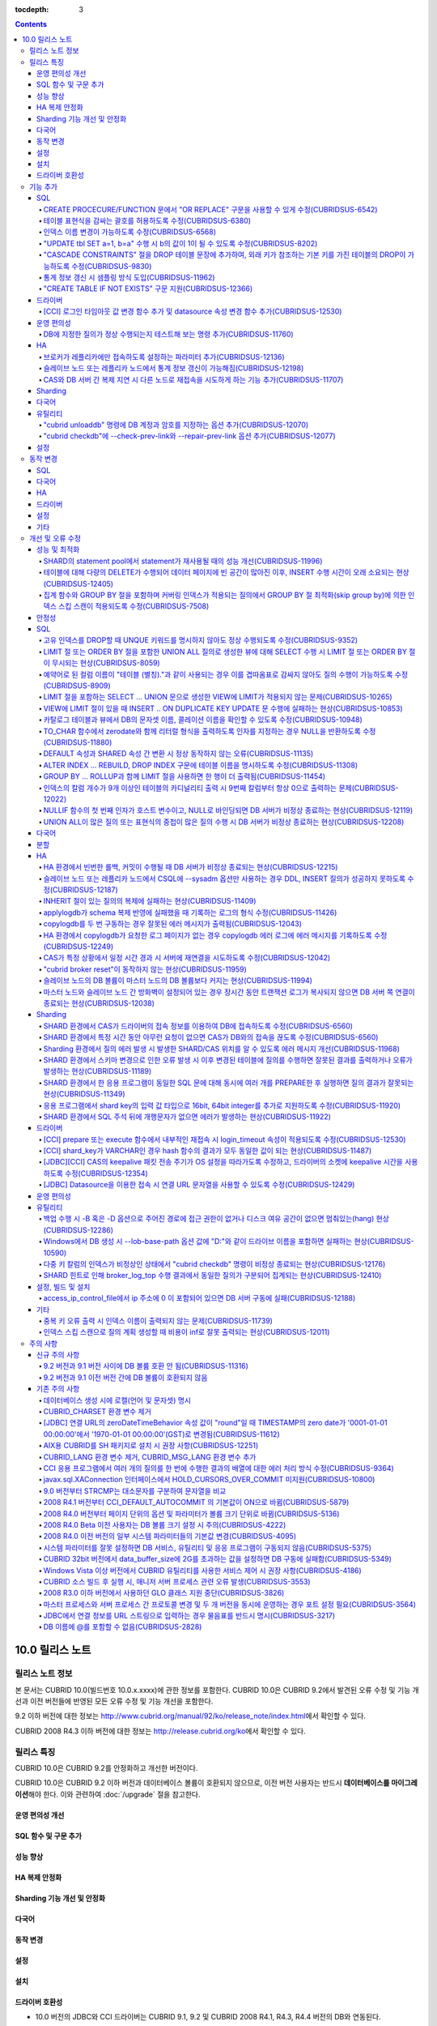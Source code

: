 :tocdepth: 3

.. contents::

****************
10.0 릴리스 노트
****************

릴리스 노트 정보
================

본 문서는 CUBRID 10.0(빌드번호 10.0.x.xxxx)에 관한 정보를 포함한다.
CUBRID 10.0은 CUBRID 9.2에서 발견된 오류 수정 및 기능 개선과 이전 버전들에 반영된 모든 오류 수정 및 기능 개선을 포함한다.

9.2 이하 버전에 대한 정보는 http://www.cubrid.org/manual/92/ko/release_note/index.html\ 에서 확인할 수 있다.

CUBRID 2008 R4.3 이하 버전에 대한 정보는 http://release.cubrid.org/ko\ 에서 확인할 수 있다.

릴리스 특징
===========

CUBRID 10.0은 CUBRID 9.2를 안정화하고 개선한 버전이다. 

CUBRID 10.0은 CUBRID 9.2 이하 버전과 데이터베이스 볼륨이 호환되지 않으므로, 이전 버전 사용자는 반드시 **데이터베이스를 마이그레이션**\ 해야 한다. 이와 관련하여 :doc:`/upgrade` 절을 참고한다.

운영 편의성 개선
----------------


SQL 함수 및 구문 추가
---------------------


성능 향상
---------


HA 복제 안정화    
--------------



Sharding 기능 개선 및 안정화 
----------------------------


다국어
------

    
동작 변경
---------


설정
----


설치
----


드라이버 호환성
---------------
*   10.0 버전의 JDBC와 CCI 드라이버는 CUBRID 9.1, 9.2 및 CUBRID 2008 R4.1, R4.3, R4.4 버전의 DB와 연동된다.

이외에도 많은 안정성 이슈가 수정되었다. 보다 자세한 변경 사항은 아래의 내용을 참고하며, 이전 버전 사용자는 :ref:`changed-behaviors100` 절과 :ref:`new-cautions100` 절을 반드시 확인하도록 한다.

기능 추가
=========


SQL
---

CREATE PROCECURE/FUNCTION 문에서 "OR REPLACE" 구문을 사용할 수 있게 수정(CUBRIDSUS-6542)
^^^^^^^^^^^^^^^^^^^^^^^^^^^^^^^^^^^^^^^^^^^^^^^^^^^^^^^^^^^^^^^^^^^^^^^^^^^^^^^^^^^^^^^^

.. code-block:: sql

    CREATE FUNCTION func_or_replace(I IN NUMBER) RETURN NUMBER 
    AS LANGUAGE JAVA NAME 'sptest.testint(INT) RETURN INT';

    CREATE OR REPLACE FUNCTION func_or_replace(I IN NUMBER) RETURN NUMBER 
    AS LANGUAGE JAVA NAME 'sptest.testint(INT) RETURN INT';

    CREATE PROCEDURE proc_or_replace(I IN NUMBER) 
    AS LANGUAGE JAVA NAME 'sptest.testint2(INT)';

    CREATE OR REPLACE PROCEDURE proc_or_replace(I IN NUMBER) 
    AS LANGUAGE JAVA NAME 'sptest.testint2(INT)';
    
테이블 표현식을 감싸는 괄호를 허용하도록 수정(CUBRIDSUS-6380)
^^^^^^^^^^^^^^^^^^^^^^^^^^^^^^^^^^^^^^^^^^^^^^^^^^^^^^^^^^^^^

아래 예와 같이 "(SELECT * FROM tab1) AS tab11"와 같은 테이블 표현식을 괄호로 감싸도 테이블 표현식으로 인식되도록 수정했다. 

.. code-block:: sql 

    SELECT * FROM ((SELECT * FROM tab1) AS tab11), tab0; 

수정 이전 버전에서 위의 질의를 수행하면 아래의 오류를 반환한다. 
     
:: 

    ERROR: syntax error, unexpected AS, expecting ')' 

인덱스 이름 변경이 가능하도록 수정(CUBRIDSUS-6568)
^^^^^^^^^^^^^^^^^^^^^^^^^^^^^^^^^^^^^^^^^^^^^^^^^^

ALTER INDEX 문 또는 ALTER TABLE ... RENAME CONSTRAINT 문을 사용하여 인덱스 이름 변경이 가능하도록 수정했다. 

.. code-block:: sql 

    ALTER INDEX old_name ON table_name RENAME TO new_name; 
    ALTER TABLE table_name RENAME {CONSTRAINT|INDEX|KEY} old_name {AS|TO} new_name; 

"UPDATE tbl SET a=1, b=a" 수행 시 b의 값이 1이 될 수 있도록 수정(CUBRIDSUS-8202)
^^^^^^^^^^^^^^^^^^^^^^^^^^^^^^^^^^^^^^^^^^^^^^^^^^^^^^^^^^^^^^^^^^^^^^^^^^^^^^^^


update_use_attribute_references 시스템 파라미터를 추가하고, 이 값이 yes이면 UPDATE 문에서 명시한 칼럼 값이 해당 칼럼을 사용하는 다른 칼럼의 갱신에 영향을 주도록 수정했다. 
이 파라미터 값이 no(기본값)이면 수정 이전처럼 동작한다. 

.. code-block:: sql 

    CREATE TABLE tbl(a int, b int); 
    INSERT INTO tbl values (null, 10); 

    UPDATE tbl SET a=1, b=a; 
    SELECT * FROM tbl; 
    -- 수정 이전 버전에서는 1, 10을 반환한다. 
    -- 수정 이후 버전에서는 update_use_attribute_references 시스템 파라미터의 값이 no이면 수정 이전 버전과 같은 값을, yes이면 1,1을 반환한다. 


"CASCADE CONSTRAINTS" 절을 DROP 테이블 문장에 추가하여, 외래 키가 참조하는 기본 키를 가진 테이블의 DROP이 가능하도록 수정(CUBRIDSUS-9830)
^^^^^^^^^^^^^^^^^^^^^^^^^^^^^^^^^^^^^^^^^^^^^^^^^^^^^^^^^^^^^^^^^^^^^^^^^^^^^^^^^^^^^^^^^^^^^^^^^^^^^^^^^^^^^^^^^^^^^^^^^^^^^^^^^^^^^^^^^

.. code-block:: sql 

    CREATE TABLE a_parent ( 
        id INTEGER PRIMARY KEY, 
        name VARCHAR(10) 
    ); 
    CREATE TABLE b_child ( 
        id INTEGER PRIMARY KEY, 
        parent_id INTEGER, 
        CONSTRAINT fk_parent_id FOREIGN KEY(parent_id) REFERENCES a_parent(id) ON DELETE CASCADE ON UPDATE RESTRICT 
    ); 

    DROP TABLE a_parent CASCADE CONSTRAINTS; 
     
위의 질의를 수행하면 a_parent 테이블이 DROP되며, b_child 테이블의 외래 키 역시 DROP된다. 단, b_child 테이블의 데이터는 유지된다. 

통계 정보 갱신 시 샘플링 방식 도입(CUBRIDSUS-11962)
^^^^^^^^^^^^^^^^^^^^^^^^^^^^^^^^^^^^^^^^^^^^^^^^^^^
  
통계 정보 갱신 시 샘플링 방식을 도입하여 통계 정보 갱신 시간이 단축되었다. 

수정 이후, "UPDATE STATISTICS" 문 뒤에 "WITH FULLSCAN" 구문이 없으면 샘플링된 데이터를 가지고 통계 정보를 업데이트하며, "WITH FULLSCAN"을 추가하면 전체 데이터를 가지고 통계 정보를 업데이트한다. 
  
.. code-block:: sql 
  
    UPDATE STATISTICS ON foo; 
    UPDATE STATISTICS ON foo WITH FULLSCAN; 

"CREATE TABLE IF NOT EXISTS" 구문 지원(CUBRIDSUS-12366)
^^^^^^^^^^^^^^^^^^^^^^^^^^^^^^^^^^^^^^^^^^^^^^^^^^^^^^^

.. code-block:: sql

    CREATE TABLE IF NOT EXISTS tbl1;

드라이버
--------

[CCI] 로그인 타임아웃 값 변경 함수 추가 및 datasource 속성 변경 함수 추가(CUBRIDSUS-12530)
^^^^^^^^^^^^^^^^^^^^^^^^^^^^^^^^^^^^^^^^^^^^^^^^^^^^^^^^^^^^^^^^^^^^^^^^^^^^^^^^^^^^^^^^^^
 
다음 함수들이 추가되었다.
 
*   cci_set_login_timeout  
 
        로그인 타임아웃을 밀리초 단위로 설정한다.
    
*   cci_get_login_timeout
 
        로그인 타임아웃 값을 반환한다.
 
    
*   cci_datasource_change_property
 
    CCI의 DATASOURCE에 대해 key에 명시한 속성(property)의 값을 val에 설정한다. 이 함수를 사용하여 변경한 속성 값은 datasource 내 모든 연결에 적용된다.
 
    
운영 편의성
-----------

DB에 지정한 질의가 정상 수행되는지 테스트해 보는 명령 추가(CUBRIDSUS-11760)
^^^^^^^^^^^^^^^^^^^^^^^^^^^^^^^^^^^^^^^^^^^^^^^^^^^^^^^^^^^^^^^^^^^^^^^^^^^
 
DB에 질의 수행을 테스트해 보고 성공 여부를 출력하는 명령을 추가했다. 질의 수행 후 트랜잭션은 롤백된다. SHARD 기능이 설정된 경우, 모든 SHARD DB에 질의를 수행해 볼 수 있다. 이 명령어를 통해 DB 연결 상태, 사용자의 질의 권한, SHARD DB의 해싱 결과 등을 확인할 수 있다.

::

    cubrid broker test <broker_name> [-D <db_name>] [-u <db_user>] [-p <db_password>] {-c <query> | -i <input_file>} [-o <output_file>] [-s] [-v]

다음은 사용 예이다.
    
*   DB에 질의

    **cubrid_broker.conf의 SHARD 파라미터 값이 OFF일 때**
    
    ::
    
        $ cubrid broker test shard1 -D shard -u shard -p shard123 -c "select 1 from db_root where charset = 3"

        @ cubrid broker test
        @ [OK] CONNECT broker1 DB [demodb] USER [shard]

        @ SHARD OFF

        RESULT         ROW COUNT      EXECUTION TIME      QUERY
        ========================================================
        OK             1              0.011341 sec        select 1,'a' from db_root where charset = 3
        @ [OK] QUERY TEST
        
    **cubrid_broker.conf의 SHARD 파라미터 값이 ON일 때**

    ::
    
        $ cubrid broker test shard1 -D shard -u shard -p shard123 -c "select 1 from db_root where charset = 3"

        @ cubrid broker test
        @ [OK] CONNECT shard1 DB [shard] USER [shard]

        @ SHARD ON

        RESULT         SHARD_ID  ROW COUNT      EXECUTION TIME      QUERY
        ==================================================================
        OK             0         1              0.003436 sec        select 1 from db_root where charset = 3
        OK             1         1              0.003010 sec        select 1 from db_root where charset = 3
        OK             2         1              0.003039 sec        select 1 from db_root where charset = 3
        OK             3         1              0.002916 sec        select 1 from db_root where charset = 3
        @ [OK] QUERY TEST

*   사용자 권한 확인

    **SHARD DB 중 하나에 INSERT 권한이 없는 경우**
    
    ::
    
        $ cubrid broker test shard1 -c "insert into foo values (1,"a") " -v
        
        @ cubrid broker test
        @ [OK] CONNECT shard1 DB [shard] USER [shard]

        @ SHARD ON

        RESULT         SHARD_ID  ROW COUNT      EXECUTION TIME      QUERY
        ==================================================================
        OK             0         1              0.001322 sec        insert into foo values(1,'a')
        FAIL(-494)     -1        -1             0.001608 sec        insert into foo values(1,'a')
        <Error>
        ERROR CODE : -494
        Semantic: INSERT is not authorized on foo. insert into foo foo (foo.a, foo.b) values (1,  cast('a' as v...[CAS INFO - 127.0.0.1:52002, 1, 18145].

        OK             2         1              0.001334 sec        insert into foo values(1,'a')
        OK             3         1              0.001325 sec        insert into foo values(1,'a')
        @ [FAIL] QUERY TEST
    
    **SHARD DB 중 하나에 UPDATE 권한이 없는 경우**
    
    ::
    
        $ vi dml.txt
    
        #query
        select a from foo
        insert into foo(b) values(3)
        update foo set c = 2 where b = 3
        delete foo where b = 3
    
    ::
    
        $ cubrid broker test broker1 -D demodb -u shard -p shard123 -i dml.txt -v

        @ cubrid broker test
        @ [OK] CONNECT broker1 DB [demodb] USER [shard]

        @ SHARD OFF

        RESULT         ROW COUNT      EXECUTION TIME      QUERY
        ========================================================
        OK             1              0.001612 sec        select a from foo
        <Result of SELECT Command>
          a
        ------------
          1

        OK             1              0.001215 sec        insert into foo(b) values(3)
        FAIL(-494)     -1             0.001291 sec        update foo set c = 2 where b = 3
        <Error>
        ERROR CODE : -494
        Semantic: UPDATE is not authorized on foo. update foo foo set foo.c=2 where foo.b=3[CAS INFO - 127.0.0.1:52001, 1, 18139].

        OK             0              0.001534 sec        delete foo where b = 3
        @ [FAIL] QUERY TEST

*   SHARD HASH 정상 동작 확인

    ::
    
        $ vi test_query.txt
        
        #query
        select number from demo_db where key = /*+ shard_key */ 14
        select number from demo_db where key = /*+ shard_key */ 50
        select number from demo_db where key = /*+ shard_key */ 80
        select number from demo_db where key = /*+ shard_key */ 120
        ..

    ::
    
        $ cubrid broker test shard1 -D shard -u shard -p shard123 -i shard_key.txt -v -s

        @ cubrid broker test
        @ [OK] CONNECT shard1 DB [shard] USER [shard]

        @ SHARD ON

        RESULT         SHARD_ID  ROW COUNT      EXECUTION TIME      QUERY
        ==================================================================
        OK             0         1              0.002225 sec        select * from foo where a = /*+ shard_key */ 10
        <Result of SELECT Command>
          a           b
        ----------------------------------
          10          'aaaa'

        OK             1         1              0.001870 sec        select * from foo where a = /*+ shard_key */ 40
        <Result of SELECT Command>
          a           b
        ----------------------------------
          40          'bbb'

        OK             2         1              0.002004 sec        select * from foo where a = /*+ shard_key */ 70
        <Result of SELECT Command>
          a           b
        ----------------------------------
          70          'cccc'

        OK             3         1              0.002025 sec        select * from foo where a = /*+ shard_key */ 100
        <Result of SELECT Command>
          a           b
        ----------------------------------
          100         'dddd'

        @ [OK] QUERY TEST

HA
--

브로커가 레플리카에만 접속하도록 설정하는 파라미터 추가(CUBRIDSUS-12136)
^^^^^^^^^^^^^^^^^^^^^^^^^^^^^^^^^^^^^^^^^^^^^^^^^^^^^^^^^^^^^^^^^^^^^^^^
  
cubrid_broker.conf에 REPLICA_ONLY 파라미터를 추가하여, 이 값이 ON이면 레플리카에만 접속되도록 수정했다. ACCESS_MODE의 값이 RW이고 REPLICA_ONLY의 값이 ON이면 레플리카에 쓰기가 가능해진다. 

슬레이브 노드 또는 레플리카 노드에서 통계 정보 갱신이 가능해짐(CUBRIDSUS-12198)
^^^^^^^^^^^^^^^^^^^^^^^^^^^^^^^^^^^^^^^^^^^^^^^^^^^^^^^^^^^^^^^^^^^^^^^^^^^^^^^
  
CUBRIDSUS-12136의 수정으로, --sysadm과 함께 --write-on-standby 옵션 사용 시 슬레이브 노드 또는 레플리카 노드에서 UPDATE STATISTICS 문의 수행이 가능해졌다. 

CAS와 DB 서버 간 복제 지연 시 다른 노드로 재접속을 시도하게 하는 기능 추가(CUBRIDSUS-11707)
^^^^^^^^^^^^^^^^^^^^^^^^^^^^^^^^^^^^^^^^^^^^^^^^^^^^^^^^^^^^^^^^^^^^^^^^^^^^^^^^^^^^^^^^^^^
  
cubrid_ha.conf에 ha_delay_limit와 ha_delay_limit_delta를 추가하여 standby 서버에 ha_delay_limit 이상의 복제 지연 발생 시 CAS는 해당 DB와 연결을 끊고 다른 DB로 접속을 시도하는 기능을 추가했다. ha_delay_limit 이상의 복제 지연 발생 시 서버는 스스로 복제 지연 상태라 판단하고 복제 지연 시간이 ha_delay_limit에서 ha_delay_limit_delta를 뺀 시간 보다 낮아질 경우 복제 지연이 해소되었다고 판단한다. 

복제 지연으로 인해 우선 순위가 낮은 DB에서 연결된 CAS는 cubrid_broker.conf의 RECONNECT_TIME으로 명시한 시간이 경과하면 복제 지연이 해소되었을 것으로 기대하여, 우선 순위가 높은 standby DB 서버에 재접속을 시도한다. 

Sharding
--------


다국어
------

유틸리티
--------

"cubrid unloaddb" 명령에 DB 계정과 암호를 지정하는 옵션 추가(CUBRIDSUS-12070)
^^^^^^^^^^^^^^^^^^^^^^^^^^^^^^^^^^^^^^^^^^^^^^^^^^^^^^^^^^^^^^^^^^^^^^^^^^^^^

수정 이전 버전에서는 DB 계정과 암호의 지정이 없이 "cubrid unloaddb"를 수행할 수 있어 
전체 데이터를 덤프할 수 있는 보안 문제가 존재했으나, 
"cubrid unloaddb"에 DB 계정과 암호를 지정해야만 수행 가능하도록 수정했다. 
수정 이후 버전에서 DB 계정과 암호가 지정되지 않을 경우 DB 계정은 "DBA", 암호는 빈 문자열("")이 된다.


"cubrid checkdb"에 --check-prev-link와 --repair-prev-link 옵션 추가(CUBRIDSUS-12077)
^^^^^^^^^^^^^^^^^^^^^^^^^^^^^^^^^^^^^^^^^^^^^^^^^^^^^^^^^^^^^^^^^^^^^^^^^^^^^^^^^^^^

--check-prev-link는 인덱스의 이전 링크(previous link)에 오류가 있는지를 검사하고, --repair-prev-link는 index의 이전 링크(previous link)에 오류가 있으면 복구한다. 


설정
----



.. _changed-behaviors100:

동작 변경
=========

SQL
---


다국어
------


HA
--



드라이버
--------


.. _changed-config100:

설정
----


기타
----



개선 및 오류 수정 
=================

성능 및 최적화
--------------

SHARD의 statement pool에서 statement가 재사용될 때의 성능 개선(CUBRIDSUS-11996)
^^^^^^^^^^^^^^^^^^^^^^^^^^^^^^^^^^^^^^^^^^^^^^^^^^^^^^^^^^^^^^^^^^^^^^^^^^^^^^^

statement pool에서 statement가 재사용될 때의 성능을 개선했다. 
  
또한, SHARD_MAX_PREPARED_STMT_COUNT의 기본값을 2000에서 10000으로 늘렸다. 

테이블에 대해 다량의 DELETE가 수행되어 데이터 페이지에 빈 공간이 많아진 이후, INSERT 수행 시간이 오래 소요되는 현상(CUBRIDSUS-12405)
^^^^^^^^^^^^^^^^^^^^^^^^^^^^^^^^^^^^^^^^^^^^^^^^^^^^^^^^^^^^^^^^^^^^^^^^^^^^^^^^^^^^^^^^^^^^^^^^^^^^^^^^^^^^^^^^^^^^^^^^^^^^^^^^^^^^

하나의 테이블에 대해 많은 양의 DELETE가 발생해서 데이터 페이지에 대한 빈 공간이 많이진 이후, 여러 클라이언트들이 해당 테이블에 대해 동시에 INSERT를 수행할 때 비정상적으로 많은 시간이 소요되는 현상을 수정했다.


집계 함수와 GROUP BY 절을 포함하며 커버링 인덱스가 적용되는 질의에서 GROUP BY 절 최적화(skip group by)에 의한 인덱스 스킵 스캔이 적용되도록 수정(CUBRIDSUS-7508)
^^^^^^^^^^^^^^^^^^^^^^^^^^^^^^^^^^^^^^^^^^^^^^^^^^^^^^^^^^^^^^^^^^^^^^^^^^^^^^^^^^^^^^^^^^^^^^^^^^^^^^^^^^^^^^^^^^^^^^^^^^^^^^^^^^^^^^^^^^^^^^^^^^^^^^^^^^^^^^^^

.. code-block:: sql

    CREATE TABLE tab (k1 int, k2 int, k3 int, v double);
    INSERT INTO tab
    SELECT
        RAND(CAST(UNIX_TIMESTAMP() AS INT)) MOD 5,
        RAND(CAST(UNIX_TIMESTAMP() AS INT)) MOD 10,
        RAND(CAST(UNIX_TIMESTAMP() AS INT)) MOD 100000,
        RAND(CAST(UNIX_TIMESTAMP() AS INT)) MOD 100000
    FROM db_class a, db_class b, db_class c, db_class d LIMIT 20000;
    CREATE INDEX idx ON tab(k1, k2, k3);
 
    SELECT /*+ RECOMPILE */ k1, k2, SUM(DISTINCT k3)          
    FROM tab 
    WHERE k2 > -1 
    GROUP BY k1, k2;

위의 예는 k1, k2 칼럼으로 GROUP BY를 수행하며 k3로 집계 함수를 수행하므로 tab(k1, k2, k3)로 구성된 인덱스가 사용되고 별도의 정렬 과정이 필요 없다. 또한 SELECT 리스트에 있는 k1, k2, k3 칼럼이 모두 tab(k1, k2, k3)로 구성된 인덱스 내에 존재하므로 커버링 인덱스가 적용된다.
    
안정성
------


SQL
---

고유 인덱스를 DROP할 때 UNQUE 키워드를 명시하지 않아도 정상 수행되도록 수정(CUBRIDSUS-9352)
^^^^^^^^^^^^^^^^^^^^^^^^^^^^^^^^^^^^^^^^^^^^^^^^^^^^^^^^^^^^^^^^^^^^^^^^^^^^^^^^^^^^^^^^^^^^^^^^^^^^^^^^^^^^^^^^^^^^^^^^^^^^^^^^^^^^^^^^^^^^^
  
.. code-block:: sql 
  
    DROP INDEX unique_index_name ON table_name ; 
    ALTER TABLE table_name DROP INDEX unique_index_name ; 
    
LIMIT 절 또는 ORDER BY 절을 포함한 UNION ALL 질의로 생성한 뷰에 대해 SELECT 수행 시 LIMIT 절 또는 ORDER BY 절이 무시되는 현상(CUBRIDSUS-8059)
^^^^^^^^^^^^^^^^^^^^^^^^^^^^^^^^^^^^^^^^^^^^^^^^^^^^^^^^^^^^^^^^^^^^^^^^^^^^^^^^^^^^^^^^^^^^^^^^^^^^^^^^^^^^^^^^^^^^^^^^^^^^^^^^^^^^^^^^^^^^^

.. code-block:: sql 

    CREATE VIEW v11 as 
    SELECT * FROM t21 UNION ALL SELECT * FROM t22 LIMIT 1, 3; 
     
    SELECT * FROM v11; 

수정 이전 버전에서 위의 질의를 수행하면 LIMIT 1, 3이 무시된다.

예약어로 된 컬럼 이름이 "테이블 (별칭)."과 같이 사용되는 경우 이를 겹따옴표로 감싸지 않아도 질의 수행이 가능하도록 수정(CUBRIDSUS-8909)
^^^^^^^^^^^^^^^^^^^^^^^^^^^^^^^^^^^^^^^^^^^^^^^^^^^^^^^^^^^^^^^^^^^^^^^^^^^^^^^^^^^^^^^^^^^^^^^^^^^^^^^^^^^^^^^^^^^^^^^^^^^^^^^^^^^^^^^

.. code-block:: sql 

    CREATE TABLE tbl ("int" int, "double" double); 

수정 이전 버전에서는 아래의 질의를 수행하면 오류가 발생하지만, 수정 이후 버전에서는 정상 수행된다. 
     
.. code-block:: sql 

    SELECT t.int FROM tbl t; 

LIMIT 절을 포함하는 SELECT ... UNION 문으로 생성한 VIEW에 LIMIT가 적용되지 않는 문제(CUBRIDSUS-10265)
^^^^^^^^^^^^^^^^^^^^^^^^^^^^^^^^^^^^^^^^^^^^^^^^^^^^^^^^^^^^^^^^^^^^^^^^^^^^^^^^^^^^^^^^^^^^^^^^^^^^^

.. code-block:: sql 

    CREATE TABLE s1(i int, j int); 
    INSERT INTO s1 VALUES (1,1), (2,2), (3,3), (4,4), (5,5), (6,6), (7,7), (8,8), (9,9), (10,10); 
    CREATE VIEW v1 AS (SELECT * FROM s1 UNION SELECT * FROM s1) LIMIT 2; 

    -- 수정 이전 버전에서 아래의 질의를 수행하면 LIMIT 절이 적용되지 않아 10건의 레코드가 모두 출력된다. 
    SELECT * FROM SELECT * FROM v1;

VIEW에 LIMIT 절이 있을 때 INSERT .. ON DUPLICATE KEY UPDATE 문 수행에 실패하는 현상(CUBRIDSUS-10853)
^^^^^^^^^^^^^^^^^^^^^^^^^^^^^^^^^^^^^^^^^^^^^^^^^^^^^^^^^^^^^^^^^^^^^^^^^^^^^^^^^^^^^^^^^^^^^^^^^^^^

.. code-block:: sql 
     
    CREATE TABLE tbl(a INT unique); 
    INSERT INTO tbl VALUES (2), (3); 

    CREATE VIEW vw AS SELECT a FROM t1 ORDER BY a LIMIT 1; 
     
    -- 수정 이전 버전에서는 아래 질의 수행 시 값이 UPDATE되지 않는다. 
    INSERT INTO vw VALUES (2) ON DUPLICATE KEY UPDATE a=1; 

카탈로그 테이블과 뷰에서 DB의 문자셋 이름, 콜레이션 이름을 확인할 수 있도록 수정(CUBRIDSUS-10948)
^^^^^^^^^^^^^^^^^^^^^^^^^^^^^^^^^^^^^^^^^^^^^^^^^^^^^^^^^^^^^^^^^^^^^^^^^^^^^^^^^^^^^^^^^^^^^^^^^

시스템 테이블 _db_charset과 db_charset을 추가하여 DB의 문자셋 이름을 확인할 수 있게 되었다. 
또한 시스템 뷰 db_attribute과 db_class에 존재하던 code_set 칼럼이 제거되고, charset 칼럼이 추가되었다. 이와 함께, collation 칼럼이 추가되었다.

수정 이후 CHAR, VARCHAR, NCHAR, VARNCHAR 그리고 ENUM 타입에 대해 db_attribute 뷰의 collation 칼럼과 charset 칼럼 정보를 출력한다. 


TO_CHAR 함수에서 zerodate와 함께 리터럴 형식을 출력하도록 인자를 지정하는 경우 NULL을 반환하도록 수정(CUBRIDSUS-11880)
^^^^^^^^^^^^^^^^^^^^^^^^^^^^^^^^^^^^^^^^^^^^^^^^^^^^^^^^^^^^^^^^^^^^^^^^^^^^^^^^^^^^^^^^^^^^^^^^^^^^^^^^^^^^^^^^^^^^^^

zerodate에 대해 'Month', 'Day'와 같은 리터럴 형식을 지정하는 경우 NULL을 반환하도록 수정했다. 

.. code-block:: sql 

    SELECT TO_ CHAR(timestamp '0000-00-00 00:00:00', 'Month Day YYYY') 

:: 
     
    NULL 
     
참고로, 수정 이전 버전에서는 "Sunday Dec 0000"을 출력한다.

DEFAULT 속성과 SHARED 속성 간 변환 시 정상 동작하지 않는 오류(CUBRIDSUS-11135)
^^^^^^^^^^^^^^^^^^^^^^^^^^^^^^^^^^^^^^^^^^^^^^^^^^^^^^^^^^^^^^^^^^^^^^^^^^^^^^

.. code-block:: sql 
     
    CREATE TABLE sharedefault( 
        sh character(1) SHARED 'a', 
        de character(1) DEFAULT 'b' 
    ); 
    -- 수정 이전 버전에서는 아래 질의를 수행해도 SHARED, DEFAULT 속성이 바뀌지 않는 오류가 존재한다. 
    ALTER TABLE sharedefault CHANGE COLUMN sh sh character(1) DEFAULT 'a'; 
    ALTER TABLE sharedefault CHANGE COLUMN de de character(1) SHARED 'b';

ALTER INDEX ... REBUILD, DROP INDEX 구문에 테이블 이름을 명시하도록 수정(CUBRIDSUS-11308)
^^^^^^^^^^^^^^^^^^^^^^^^^^^^^^^^^^^^^^^^^^^^^^^^^^^^^^^^^^^^^^^^^^^^^^^^^^^^^^^^^^^^^^^^^

.. code-block:: sql 
  
    ALTER INDEX a ON tbl_name REBUILD; 
    DROP INDEX b ON tbl_name; 


GROUP BY ... ROLLUP과 함께 LIMIT 절을 사용하면 한 행이 더 출력됨(CUBRIDSUS-11454)
^^^^^^^^^^^^^^^^^^^^^^^^^^^^^^^^^^^^^^^^^^^^^^^^^^^^^^^^^^^^^^^^^^^^^^^^^^^^^^^^^ 

.. code-block:: sql 

    CREATE TABLE foo (a VARCHAR(50), b VARCHAR(50), c VARCHAR(50), d VARCHAR(50)); 
    INSERT INTO foo VALUES ('1', '1', '1', 'dd'); 
    INSERT INTO foo VALUES ('1', '1', '2', 'dd'); 
    INSERT INTO foo VALUES ('2', '2', '2', 'dd'); 
    INSERT INTO foo VALUES ('1', '2', '1', 'dd'); 
    INSERT INTO foo VALUES ('1', '2', '2', 'dd'); 
    INSERT INTO foo VALUES ('2', '1', '1', 'dd'); 
    INSERT INTO foo VALUES ('2', '1', '2', 'dd'); 
    INSERT INTO foo VALUES ('2', '2', '1', 'dd'); 

수정 이전 버전에서는 아래 질의 수행 시 LIMIT 3인데 4건을 출력하는 오류가 존재한다. 
    
.. code-block:: sql 
    
    SELECT a, b, c, count(*) from foo group by a, b, c with rollup limit 3; 

::
    
      '1' '1' '1' 1 
      '1' '1' '2' 1 
      '1' '1' NULL 2 
      '1' '2' '1' 1

인덱스의 칼럼 개수가 9개 이상인 테이블의 카디널리티 출력 시 9번째 칼럼부터 항상 0으로 출력하는 문제(CUBRIDSUS-12022)
^^^^^^^^^^^^^^^^^^^^^^^^^^^^^^^^^^^^^^^^^^^^^^^^^^^^^^^^^^^^^^^^^^^^^^^^^^^^^^^^^^^^^^^^^^^^^^^^^^^^^^^^^^^^^^^^^^^^ 
 
수정 이전에는 인덱스 칼럼 개수가 9개 이상이면 9번째 칼럼의 카디널리티 값부터 0이 되는 문제가 존재했다. 
수정 이후에는 SHOW INDEX 문 수행 시 인덱스를 구성하는 전체 칼럼에 대한 카디널리티 정보를 출력하도록 변경했다. 
  
SHOW INDEX 문 또는 INDEX_CARDINALITY 함수를 사용하여 카디널리티 값을 출력할 수 있다. 
  
.. code-block:: sql 
     
    SHOW INDEX IN tbl; 
    SELECT INDEX_CARDINALITY('foo', 'idx1', 8); 

NULLIF 함수의 첫 번째 인자가 호스트 변수이고, NULL로 바인딩되면 DB 서버가 비정상 종료하는 현상(CUBRIDSUS-12119)
^^^^^^^^^^^^^^^^^^^^^^^^^^^^^^^^^^^^^^^^^^^^^^^^^^^^^^^^^^^^^^^^^^^^^^^^^^^^^^^^^^^^^^^^^^^^^^^^^^^^^^^^^^^^^^^
  
.. code-block:: sql 
  
    PREPARE stmt FROM 'SELECT NULLIF(?, ?)'; 
    EXECUTE stmt USING NULL, '1';
    
UNION ALL이 많은 질의 또는 표현식의 중첩이 많은 질의 수행 시 DB 서버가 비정상 종료하는 현상(CUBRIDSUS-12208)
^^^^^^^^^^^^^^^^^^^^^^^^^^^^^^^^^^^^^^^^^^^^^^^^^^^^^^^^^^^^^^^^^^^^^^^^^^^^^^^^^^^^^^^^^^^^^^^^^^^^^^^^^^^^
  
UNION ALL이 많은 질의 또는 표현식의 중첩이 많은 질의 수행 시 DB 서버가 비정상 종료했으나, 오류 처리하도록 수정했다. 

다국어
------


분할
----


HA
--

12234  broker와 DB 사이에 발생하는 에러 세분화

broker와 DB 사이에 발생하는 핸드쉐이크(handshake) 에러 및 연결 에러를 세분화했다.

에러 원인에 따라 세분화된 에러 코드 및 에러 메시지는 다음과 같다.


*   handshake 관련 에러

    +------------------------------------------------------+----------------+-----------------------------------------------------+----------------+-----------------------------------------------------+
    | 에러 원인                                            | 기존 에러 코드 | 기존 에러 메시지                                    | 새 에러 코드   | 새 에러 메시지                                      |
    +======================================================+================+=====================================================+================+=====================================================+
    | 브로커 ACCESS_MODE와 서버의 상태 (active/standby)    | -743           | Failed on handshake between client and server.      | -1139          | Handshake error (peer host ?): incompatible         |
    | 불일치                                               |                | (peer host ?)                                       |                | read/write mode. (client: ?, server: ?)             |
    +------------------------------------------------------+                |                                                     +----------------+-----------------------------------------------------+
    | ha_delay_limit을 설정한 서버에서 복제 지연 발생      |                |                                                     | -1140          | Handshake error (peer host ?):                      |
    |                                                      |                |                                                     |                | HA replication delayed.                             |
    +------------------------------------------------------+                |                                                     +----------------+-----------------------------------------------------+
    | 레플리카만 접속 가능한 브로커(CAS)가 레플리카가      |                |                                                     | -1141          | Handshake error (peer host ?): replica-only         |
    | 아닌 서버 접속 시도                                  |                |                                                     |                | client to non-replica server.                       |
    +------------------------------------------------------+                |                                                     +----------------+-----------------------------------------------------+
    | HA maintenance 모드인 서버에 원격 접속               |                |                                                     | -1142          | Handshake error (peer host ?): remote access to     |
    |                                                      |                |                                                     |                | server not allowed.                                 |
    +------------------------------------------------------+                |                                                     +----------------+-----------------------------------------------------+
    | 서버 버전 알 수 없음                                 |                |                                                     | -1143          | Handshake error (peer host ?): unidentified         |
    |                                                      |                |                                                     |                | server version.                                     |
    +------------------------------------------------------+----------------+-----------------------------------------------------+----------------+-----------------------------------------------------+

*   연결 관련 에러

    +------------------------------------------------------+----------------+-----------------------------------------------------+----------------+-----------------------------------------------------+
    | 에러 원인                                            | 기존 에러 코드 | 기존 에러 메시지                                    | 새 에러 코드   | 새 에러 메시지                                      |
    +======================================================+================+=====================================================+================+=====================================================+
    | cub_master 프로세스 down                             | -353           | Cannot make connection to master server on  .       | -353           | Cannot make connection to master server on host ?.  |
    |                                                      |                | host ?.                                             |                |                                                     |
    +------------------------------------------------------+                |                                                     +----------------+-----------------------------------------------------+
    | 장비 down                                            |                |                                                     | -1144          | Timed out attempting to connect to ?.               |
    |                                                      |                |                                                     |                | (timeout: ? sec(s))                                 |
    +------------------------------------------------------+----------------+-----------------------------------------------------+----------------+-----------------------------------------------------+

HA 환경에서 빈번한 롤백, 커밋이 수행될 때 DB 서버가 비정상 종료되는 현상(CUBRIDSUS-12215)
^^^^^^^^^^^^^^^^^^^^^^^^^^^^^^^^^^^^^^^^^^^^^^^^^^^^^^^^^^^^^^^^^^^^^^^^^^^^^^^^^^^^^^^^^
 
슬레이브 노드 또는 레플리카 노드에서 CSQL에 --sysadm 옵션만 사용하는 경우 DDL, INSERT 질의가 성공하지 못하도록 수정(CUBRIDSUS-12187)
^^^^^^^^^^^^^^^^^^^^^^^^^^^^^^^^^^^^^^^^^^^^^^^^^^^^^^^^^^^^^^^^^^^^^^^^^^^^^^^^^^^^^^^^^^^^^^^^^^^^^^^^^^^^^^^^^^^^^^^^^^^^^^^^^^^^
  
수정 이후 슬레이브 노드 또는 레플리카 노드에서 DDL, INSERT를 포함한 쓰기 질의가 성공하려면 --sysadm과 함께 --write-on-standby 옵션을 사용해야 한다.


INHERIT 절이 있는 질의의 복제에 실패하는 현상(CUBRIDSUS-11409)
^^^^^^^^^^^^^^^^^^^^^^^^^^^^^^^^^^^^^^^^^^^^^^^^^^^^^^^^^^^^^^

.. code-block:: sql 

    ALTER CLASS t0004 ADD SUPERCLASS t0001,t0002,t0003 
     INHERIT col3 OF t0001, 
     col3 OF t0003 AS col3_modify_1, 
     col4 OF t0001, 
     col4 OF t0003 AS col4_modify_3, 
     ddl5 OF t0001, 
     ddl5 OF t0003 AS ddl5_modify_5; 

applylogdb가 schema 복제 반영에 실패했을 때 기록하는 로그의 형식 수정(CUBRIDSUS-11426)
^^^^^^^^^^^^^^^^^^^^^^^^^^^^^^^^^^^^^^^^^^^^^^^^^^^^^^^^^^^^^^^^^^^^^^^^^^^^^^^^^^^^^^

applylogdb 로그에 에러 코드 뿐만 아니라 에러 메시지를 같이 남기도록 수정했다. 
       
:: 
  
    // 수정 이전 
    log applier: failed to apply schema replication log. class: "rt2", schema: "'create class [rt2] as select * from [rt1]'", internal error: -1016. 
    log applier: failed to apply schema replication log. class: "-", schema: "'drop [rt2]'", internal error: -492. 
     
    // 수정 이후 
    log applier: failed to apply schema replication log. class: "rt2", schema: "'create class [rt2] as select * from [rt1]'", server error: -1016, POSIX external storage error: /home1/DB/tdb/lob/ces_276/rt1.00001377079956388423_2523... No such file or directory. 
    log applier: failed to apply schema replication log. class: "-", schema: "'drop [rt2]'", server error: -492, Unknown class "rt2".. 

copylogdb를 두 번 구동하는 경우 잘못된 에러 메시지가 출력됨(CUBRIDSUS-12043)
^^^^^^^^^^^^^^^^^^^^^^^^^^^^^^^^^^^^^^^^^^^^^^^^^^^^^^^^^^^^^^^^^^^^^^^^^^^^
  
수정 이전 버전의 HA 환경에서 copylogdb 를 두번 실행 시 아래와 같은 에러가 출력된다. 
  
:: 
  
    Server $haid@cubhost:/home1/cubrid1/DB/haid_cubhost already exists. 
  
이는 잘못된 에러 메시지이므로 아래와 같이 출력하도록 수정했다. 
  
:: 
  
    Copylogdb for haid@cubhost:/home1/cubrid1/DB/haid_cubhost already exists. 
    or 
    Applylogdb for haid@cubhost:/home1/cubrid1/DB/haid_cubhost already exists. 

HA 환경에서 copylogdb가 요청한 로그 페이지가 없는 경우 copylogdb 에러 로그에 에러 메시지를 기록하도록 수정(CUBRIDSUS-12249)
^^^^^^^^^^^^^^^^^^^^^^^^^^^^^^^^^^^^^^^^^^^^^^^^^^^^^^^^^^^^^^^^^^^^^^^^^^^^^^^^^^^^^^^^^^^^^^^^^^^^^^^^^^^^^^^^^^^^^^^^^^^
  
HA 환경에서 copylogdb가 요청한 로그 페이지가 없는 경우 copylogdb와 서버의 에러 로그에 다음 메시지를 기록하도록 수정했다. 
  
:: 
  
    log writer: failed to get log page(s) starting from page id 108.

    
CAS가 특정 상황에서 일정 시간 경과 시 서버에 재연결을 시도하도록 수정(CUBRIDSUS-12042)
^^^^^^^^^^^^^^^^^^^^^^^^^^^^^^^^^^^^^^^^^^^^^^^^^^^^^^^^^^^^^^^^^^^^^^^^^^^^^^^^^^^^^^

    CAS가 다음의 상황에서 일정 시간 경과 시 서버에 재연결을 시도하도록 수정했다. 
     
    *   PREFERRED_HOSTS가 아닌 다른 호스트에 연결한 경우 
    *   RO 브로커인데 active 서버에 연결한 경우 
     
    일정 시간은 RECONNECT_TIME(기본값: 600s) 브로커 파라미터로 명시하며, 이 값이 0이면 재연결을 시도하지 않는다. 

"cubrid broker reset"이 동작하지 않는 현상(CUBRIDSUS-11959)
^^^^^^^^^^^^^^^^^^^^^^^^^^^^^^^^^^^^^^^^^^^^^^^^^^^^^^^^^^^
  
다수의 standby HA 서버 구성 (host1:host2)에서 host1의 서버 이상으로 RO/SO 브로커가 host2에 연결된 경우 host1이 서버 복구 후 "cubrid broker reset" 명령을 수행해도 host1에 재연결되지 않고 host2에 연결이 유지되는 현상을 수정했다. 

슬레이브 노드의 DB 볼륨이 마스터 노드의 DB 볼륨보다 커지는 현상(CUBRIDSUS-11994)
^^^^^^^^^^^^^^^^^^^^^^^^^^^^^^^^^^^^^^^^^^^^^^^^^^^^^^^^^^^^^^^^^^^^^^^^^^^^^^^^
  
슬레이브 노드의 DB 볼륨이 마스터 노드의 DB 볼륨보다 커지는 현상을 줄이기 위해, 슬레이브 노드의 복제 반영 주기(커밋 주기)가 자동으로 조절되도록 수정했다.

복제 로그를 슬레이브 노드의 DB에 반영하는 applylogdb 프로세스는 일정 시간 단위로 복제 로그에 대한 커밋을 수행하는데, 주기가 짧을수록 볼륨 재사용률이 높아져서 볼륨 크기가 불필요하게 증가하지 않게 된다. 반면, 주기가 짧아지면 복제 반영 속도가 늦어져서 복제 지연의 가능성이 높아진다. 수정 이전 버전에서는 복제 반영 주기가 고정되었으나, 수정 이후 버전에서는 복제 지연 정도를 계산하여 복제 반영 주기를 자동으로 조정한다. 

마스터 노드와 슬레이브 노드 간 방화벽이 설정되어 있는 경우 장시간 동안 트랜잭션 로그가 복사되지 않으면 DB 서버 쪽 연결이 종료되는 현상(CUBRIDSUS-12038)
^^^^^^^^^^^^^^^^^^^^^^^^^^^^^^^^^^^^^^^^^^^^^^^^^^^^^^^^^^^^^^^^^^^^^^^^^^^^^^^^^^^^^^^^^^^^^^^^^^^^^^^^^^^^^^^^^^^^^^^^^^^^^^^^^^^^^^^^^^^^^^^^^^^^^^^

TCP 네트워크 프로토콜에 SO_KEEPALIVE 옵션을 적용하여, 위 제목의 현상으로 인해 마스터 DB에서 장애 발생 시 failover가 정상 동작하지 않을 수 있는 문제를 수정했다. 
  
또한, cubrid.conf에 tcp_keepalive 파라미터(기본값: yes)를 추가하여 TCP 네트워크 프로토콜에 SO_KEEPALIVE 옵션을 적용할지 여부를 지정할 수 있도록 수정했다. 

Sharding
--------

.. 9.3 반영 

SHARD 환경에서 CAS가 드라이버의 접속 정보를 이용하여 DB에 접속하도록 수정(CUBRIDSUS-6560)
^^^^^^^^^^^^^^^^^^^^^^^^^^^^^^^^^^^^^^^^^^^^^^^^^^^^^^^^^^^^^^^^^^^^^^^^^^^^^^^^^^^^^^^^^

SHARD_DB_USER/SHARD_DB_PASSWORD 파라미터는 제거될 예정(deprecated)이므로, 수정 이후 버전에서는 응용 프로그램에서 제공하는 DB 접속 방법을 사용할 것을 권장한다. 

SHARD 환경에서 특정 시간 동안 아무런 요청이 없으면 CAS가 DB와의 접속을 끊도록 수정(CUBRIDSUS-6560)
^^^^^^^^^^^^^^^^^^^^^^^^^^^^^^^^^^^^^^^^^^^^^^^^^^^^^^^^^^^^^^^^^^^^^^^^^^^^^^^^^^^^^^^^^^^^^^^^^^

SHARD_PROXY_CONN_WAIT_TIMEOUT(기본값: 8시간) 브로커 파라미터를 추가하여, 이 파라미터로 명시한 시간 동안 아무런 요청이 없으면 CAS가 DB와의 접속을 끊도록 수정했다. 이 기능은 이전 비밀번호 정보를 지닌 CAS가 계속 유지되는 것을 방지한다. 

Sharding 환경에서 질의 에러 발생 시 발생한 SHARD/CAS 위치를 알 수 있도록 에러 메시지 개선(CUBRIDSUS-11968)
^^^^^^^^^^^^^^^^^^^^^^^^^^^^^^^^^^^^^^^^^^^^^^^^^^^^^^^^^^^^^^^^^^^^^^^^^^^^^^^^^^^^^^^^^^^^^^^^^^^^^^^^^^
  
Sharding 환경에서 질의 에러 발생 시 어느 SHARD/CAS에서 발생했는지 알 수 있도록 에러 메시지를 개선했다. 
  
CAS 에러 메시지의 가장 마지막에는 아래 형식의 SHARD/CAS 정보가 출력된다. 
  
:: 
  
    [SHARD/CAS ID %d,%d] 
     
드라이버 에러 메시지에는 기존의 CAS 정보 대신 PROXY 정보를 출력한다. 
  
:: 
  
    // 수정 이전 
     
    [CAS INFO %s],[SESSION - %d],[URL - %s] 
     
    // 수정 이후 
    [PROXY INFO %s],[URL - %s]

SHARD 환경에서 스키마 변경으로 인한 오류 발생 시 이후 변경된 테이블에 질의를 수행하면 잘못된 결과를 출력하거나 오류가 발생하는 현상(CUBRIDSUS-11189)
^^^^^^^^^^^^^^^^^^^^^^^^^^^^^^^^^^^^^^^^^^^^^^^^^^^^^^^^^^^^^^^^^^^^^^^^^^^^^^^^^^^^^^^^^^^^^^^^^^^^^^^^^^^^^^^^^^^^^^^^^^^^^^^^^^^^^^^^^^^^^^^^^^^^

.. 4.5: 9.2 P1, CUBRIDSUS-11977

SHARD 환경에서 한 응용 프로그램이 동일한 SQL 문에 대해 동시에 여러 개를 PREPARE한 후 실행하면 질의 결과가 잘못되는 현상(CUBRIDSUS-11349)
^^^^^^^^^^^^^^^^^^^^^^^^^^^^^^^^^^^^^^^^^^^^^^^^^^^^^^^^^^^^^^^^^^^^^^^^^^^^^^^^^^^^^^^^^^^^^^^^^^^^^^^^^^^^^^^^^^^^^^^^^^^^^^^^^^^^^^^^
  
.. code-block:: java 
  
    PreparedStatement pstmt1 = con.prepareStatement(sql); 
    PreparedStatement pstmt2 = con.prepareStatement(sql); 
     
    pstmt1.setInt(1, 2); 
    ResultSet rs1 = pstmt1.executeQuery(); 
    pstmt2.setInt(1, 4); 
    ResultSet rs2 = pstmt2.executeQuery(); 
     
    // 수정 이전 버전에서 아래를 실행하면 rs2의 결과가 섞여서 출력되는 오류가 존재한다. 
    while (rs1.next()) { 
      System.out.println(rs1.getInt(1) + " : " + rs1.getInt(2)); 
    } 

응용 프로그램에서 shard key의 입력 값 타입으로 16bit, 64bit integer를 추가로 지원하도록 수정(CUBRIDSUS-11920)
^^^^^^^^^^^^^^^^^^^^^^^^^^^^^^^^^^^^^^^^^^^^^^^^^^^^^^^^^^^^^^^^^^^^^^^^^^^^^^^^^^^^^^^^^^^^^^^^^^^^^^^^^^^^^
  
응용 프로그램에서 shard key의 입력 값에 대한 정수형 타입으로 수정 이전에는 32bit integer만 지원했으나 수정 이후 16bit(short), 32bit(int), 64bit(INT64) integer를 모두 지원한다. 

SHARD 환경에서 SQL 주석 뒤에 개행문자가 없으면 에러가 발생하는 현상(CUBRIDSUS-11922)
^^^^^^^^^^^^^^^^^^^^^^^^^^^^^^^^^^^^^^^^^^^^^^^^^^^^^^^^^^^^^^^^^^^^^^^^^^^^^^^^^^^^

SHARD 환경에서 SQL 주석 뒤에 "\n"이 없으면 에러가 발생하는 현상을 수정했다. 
  
:: 
  
    select 1; --this is comment 

드라이버
--------

[CCI] prepare 또는 execute 함수에서 내부적인 재접속 시 login_timeout 속성이 적용되도록 수정(CUBRIDSUS-12530)
^^^^^^^^^^^^^^^^^^^^^^^^^^^^^^^^^^^^^^^^^^^^^^^^^^^^^^^^^^^^^^^^^^^^^^^^^^^^^^^^^^^^^^^^^^^^^^^^^^^^^^^^^^^^
 
수정 이전 버전에서는 prepare 또는 execute 함수에서 내부적인 재접속 시 로그인 타임아웃이 적용되지 않았으나 login_timeout이 설정되어 있을 경우 반영되도록 수정했다.

[CCI] shard_key가 VARCHAR인 경우 hash 함수의 결과가 모두 동일한 값이 되는 현상(CUBRIDSUS-11487)
^^^^^^^^^^^^^^^^^^^^^^^^^^^^^^^^^^^^^^^^^^^^^^^^^^^^^^^^^^^^^^^^^^^^^^^^^^^^^^^^^^^^^^^^^^^^^^^

CCI 응용 프로그램에서 shard_key가 VARCHAR인 경우 hash 함수의 결과가 모두 동일한 값이 되어, 동일한 shard에서만 질의가 수행되는 현상을 수정했다. 
참고로, JDBC 응용 프로그램에서는 이 현상이 발생하지 않는다. 
수정된 버전에서는 shard_key가 VARCHAR인 경우의 hash 함수를 지원하지 않는다. 

[JDBC][CCI] CAS의 keepalive 패킷 전송 주기가 OS 설정을 따라가도록 수정하고, 드라이버의 소켓에 keepalive 시간을 사용하도록 수정(CUBRIDSUS-12354)
^^^^^^^^^^^^^^^^^^^^^^^^^^^^^^^^^^^^^^^^^^^^^^^^^^^^^^^^^^^^^^^^^^^^^^^^^^^^^^^^^^^^^^^^^^^^^^^^^^^^^^^^^^^^^^^^^^^^^^^^^^^^^^^^^^^^^^^^^^^^^^^

CAS에서 사용하는 소켓의 keepalive 패킷전송 주기가 OS 설정을 따라가도록 수정했고, JDBC와 CCI드라이버의 소켓도 CAS 소켓과 동일하게 keepalive 시간을 사용하도록 수정했다. 이 수정으로 인해 드라이버와 CAS 간 방화벽에 의해 연결이 끊기는 현상이 줄어들게 되었다.

[JDBC] Datasource을 이용한 접속 시 연결 URL 문자열을 사용할 수 있도록 수정(CUBRIDSUS-12429)
^^^^^^^^^^^^^^^^^^^^^^^^^^^^^^^^^^^^^^^^^^^^^^^^^^^^^^^^^^^^^^^^^^^^^^^^^^^^^^^^^^^^^^^^^^^

CUBRIDDataSource 클래스에 setURL 메서드를 추가하여, 연결 URL 문자열을 사용할 수 있도록 수정했다. 연결 URL 문자열에는 IP, 포트, DB 이름 뿐만 아니라 charset, logSlowQueries 등과 같이 CUBRID에서 정의한 속성(property)들을 포함할 수 있다.
 
.. code-block:: java
 
    import cubrid.jdbc.driver.CUBRIDDataSource;
    ...
    
    ds = new CUBRIDDataSource();
    ds.setUrl("jdbc:cubrid:10.113.153.144:55300:demodb:::?charset=utf8&logSlowQueries=true&slowQueryThresholdMillis=1000&logTraceApi=true&logTraceNetwork=true");
 

운영 편의성
-----------


유틸리티
--------

백업 수행 시 -B 혹은 -D 옵션으로 주어진 경로에 접근 권한이 없거나 디스크 여유 공간이 없으면 멈춰있는(hang) 현상(CUBRIDSUS-12286)
^^^^^^^^^^^^^^^^^^^^^^^^^^^^^^^^^^^^^^^^^^^^^^^^^^^^^^^^^^^^^^^^^^^^^^^^^^^^^^^^^^^^^^^^^^^^^^^^^^^^^^^^^^^^^^^^^^^^^^^^^^^^^^^^
  
수정 이전 버전에서 위의 현상이 발생하면 체크포인트가 실행되지 않아서 보관 로그 파일이 삭제되지 않을 수 있다. 

Windows에서 DB 생성 시 --lob-base-path 옵션 값에 "D:"와 같이 드라이브 이름을 포함하면 실패하는 현상(CUBRIDSUS-10590)
^^^^^^^^^^^^^^^^^^^^^^^^^^^^^^^^^^^^^^^^^^^^^^^^^^^^^^^^^^^^^^^^^^^^^^^^^^^^^^^^^^^^^^^^^^^^^^^^^^^^^^^^^^^^^^^^^^^^
  
:: 
  
    cubrid createdb testdb --lob-base-path=D:\lob_base
    
다중 키 칼럼의 인덱스가 비정상인 상태에서 "cubrid checkdb" 명령이 비정상 종료되는 현상(CUBRIDSUS-12176)
^^^^^^^^^^^^^^^^^^^^^^^^^^^^^^^^^^^^^^^^^^^^^^^^^^^^^^^^^^^^^^^^^^^^^^^^^^^^^^^^^^^^^^^^^^^^^^^^^^^^^^^

SHARD 힌트로 인해 broker_log_top 수행 결과에서 동일한 질의가 구분되어 집계되는 현상(CUBRIDSUS-12410)
^^^^^^^^^^^^^^^^^^^^^^^^^^^^^^^^^^^^^^^^^^^^^^^^^^^^^^^^^^^^^^^^^^^^^^^^^^^^^^^^^^^^^^^^^^^^^^^^^^^^
  
broker_log_top 수행 시 질의 힌트를 제거한 이후에 질의 개수를 집계하도록 수정했다.

설정, 빌드 및 설치
------------------

access_ip_control_file에서 ip 주소에 0 이 포함되어 있으면 DB 서버 구동에 실패(CUBRIDSUS-12188)
^^^^^^^^^^^^^^^^^^^^^^^^^^^^^^^^^^^^^^^^^^^^^^^^^^^^^^^^^^^^^^^^^^^^^^^^^^^^^^^^^^^^^^^^^^^^^^

**cubrid.conf** 
     
:: 
  
    access_ip_control=yes 
    access_ip_control_file=db.access 
  
수정 이전 버전에서 아래 db.access 파일의 IP 주소에 0이 포함되면 DB 서버 구동에 실패한다. 
  
**db.access** 
  
:: 
  
    [@TESTDB] 
    10.100.0.1 
    
기타
----

중복 키 오류 출력 시 인덱스 이름이 출력되지 않는 문제(CUBRIDSUS-11739)
^^^^^^^^^^^^^^^^^^^^^^^^^^^^^^^^^^^^^^^^^^^^^^^^^^^^^^^^^^^^^^^^^^^^^^

수정 이전 버전에서는 중복 키 오류 출력 시 인덱스 이름 대신 UNKNOWN-INDEX을 출력한다. 
  
:: 
  
    ERROR: Operation would have caused one or more unique constraint violations. INDEX *UNKNOWN-INDEX*(B+tree: 0|137|-1) ON CLASS foo(CLASS_OID: 0|522|25). key: 1(OID: 0|560|12). 
  
수정 이후 버전에서는 중복 키 오류 출력 시 인덱스 이름을 출력한다. 
     
:: 
  
    ERROR: Operation would have caused one or more unique constraint violations. INDEX u_t_i(B+tree: 0|152|830) ON CLASS foo(CLASS_OID: 0|486|13). key: 1(OID: 0|560|10). 
    
인덱스 스킵 스캔으로 질의 계획 생성할 때 비용이 inf로 잘못 출력되는 현상(CUBRIDSUS-12011)
^^^^^^^^^^^^^^^^^^^^^^^^^^^^^^^^^^^^^^^^^^^^^^^^^^^^^^^^^^^^^^^^^^^^^^^^^^^^^^^^^^^^^^^^^
    
주의 사항
=========

.. _new-cautions100:

신규 주의 사항
--------------

9.2 버전과 9.1 버전 사이에 DB 볼륨 호환 안 됨(CUBRIDSUS-11316)
^^^^^^^^^^^^^^^^^^^^^^^^^^^^^^^^^^^^^^^^^^^^^^^^^^^^^^^^^^^^^^

9.2 버전과 9.1 버전 사이에 DB 볼륨이 호환되지 않게 됨에 따라 CUBRID 9.1을 9.2로 업그레이드하는 사용자는 CUBRID 9.2 설치 이후 기존의 DB 볼륨을 9.2용으로 반드시 변환해야 한다. 볼륨 마이그레이션을 위해서 9.2 버전에 제공되는 migrate_91_to_92 유틸리티를 제공한다. ::

    % migrate_91_to_92 <db_name>

보다 자세한 사항은  :doc:`/upgrade`\ 를 참고한다.

.. note:: 

    9.1 버전 및 그 이전 버전 사용자는 데이터를 마이그레이션하는 것과 함께 드라이버, 브로커, DB 서버 모두를 반드시 업그레이드해야 한다.

9.2 버전과 9.1 이전 버전 간에 DB 볼륨이 호환되지 않음
^^^^^^^^^^^^^^^^^^^^^^^^^^^^^^^^^^^^^^^^^^^^^^^^^^^^^

9.1 이전 버전과 DB 볼륨이 호환되지 않으므로 cubrid unloaddb/loaddb를 이용하여 데이터를 마이그레이션해야 한다. 보다 자세한 사항은  :doc:`/upgrade`\ 를 참고한다.

기존 주의 사항
--------------

데이터베이스 생성 시에 로캘(언어 및 문자셋) 명시
^^^^^^^^^^^^^^^^^^^^^^^^^^^^^^^^^^^^^^^^^^^^^^^^

데이터베이스 생성 시에 로캘을 지정하도록 변경되었다.

CUBRID_CHARSET 환경 변수 제거
^^^^^^^^^^^^^^^^^^^^^^^^^^^^^

데이터베이스 생성 시에 로캘을 지정하도록 변경됨으로 인하여 9.2부터는 CUBRID_CHARSET 환경변수는 더 이상 사용되지 않는다.

.. 4.4new

[JDBC] 연결 URL의 zeroDateTimeBehavior 속성 값이 "round"일 때 TIMESTAMP의 zero date가 '0001-01-01 00:00:00'에서 '1970-01-01 00:00:00'(GST)로 변경됨(CUBRIDSUS-11612)
^^^^^^^^^^^^^^^^^^^^^^^^^^^^^^^^^^^^^^^^^^^^^^^^^^^^^^^^^^^^^^^^^^^^^^^^^^^^^^^^^^^^^^^^^^^^^^^^^^^^^^^^^^^^^^^^^^^^^^^^^^^^^^^^^^^^^^^^^^^^^^^^^^^^^^^^^^^^^^^^^^^^
 
2008 R4.4부터, 연결 URL의 zeroDateTimeBehavior 속성 값이 "round"일 때 TIMESTAMP의 zero date 값이 '0001-01-01 00:00:00'에서 '1970-01-01 00:00:00'(GST)로 변경되었으므로, 응용 프로그램에서 zero date를 사용하는 경우 주의해야 한다.

AIX용 CUBRID를 SH 패키지로 설치 시 권장 사항(CUBRIDSUS-12251)
^^^^^^^^^^^^^^^^^^^^^^^^^^^^^^^^^^^^^^^^^^^^^^^^^^^^^^^^^^^^^

AIX OS에서 ksh를 사용하여 CUBRID SH 설치 패키지를 설치하는 경우, 다음의 경고 메시지와 함께 실패하므로, 
  
:: 
  
    0403-065 An incomplete or invalid multibyte character encountered. 
  
CUBRID SH 설치 패키지를 실행하려면 ksh 대신 ksh93 또는 bash를 사용할 것을 권장한다. 
  
:: 
  
    $ ksh93 ./CUBRID-9.2.0.0146-AIX-ppc64.sh 
    $ bash ./CUBRID-9.2.0.0146-AIX-ppc64.sh 

CUBRID_LANG 환경 변수 제거, CUBRID_MSG_LANG 환경 변수 추가
^^^^^^^^^^^^^^^^^^^^^^^^^^^^^^^^^^^^^^^^^^^^^^^^^^^^^^^^^^

9.1 버전부터 CUBRID_LANG 환경 변수는 더 이상 사용되지 않는다.
유틸리티 메시지 및 오류 메시지를 출력할 때는 CUBRID_MSG_LANG 환경 변수를 사용한다. 

CCI 응용 프로그램에서 여러 개의 질의를 한 번에 수행한 결과의 배열에 대한 에러 처리 방식 수정(CUBRIDSUS-9364)
^^^^^^^^^^^^^^^^^^^^^^^^^^^^^^^^^^^^^^^^^^^^^^^^^^^^^^^^^^^^^^^^^^^^^^^^^^^^^^^^^^^^^^^^^^^^^^^^^^^^^^^^^^^^

CCI 응용에서 여러 개의 질의를 한 번에 수행할 때 2008 R3.0부터 2008 R4.1 버전까지는 cci_execute_array 함수, cci_execute_batch 함수 또는 cci_execute_result 함수에 의한 질의 수행 결과들 중 하나만 에러가 발생해도 해당 질의의 에러 코드를 반환했으나, 2008 R4.3 버전 및 9.1 버전부터는 전체 질의 개수를 반환하고 CCI_QUERY_RESULT_* 매크로들을 통해 개별 질의에 대한 에러를 확인할 수 있도록 수정했다.

수정 이전 버전에서는 에러가 발생한 경우에도 배열 내 각각의 질의들의 성공 실패 여부를 알 수 없으므로, 이를 판단해야 한다.

.. code-block:: c

    ...
    char *query = "INSERT INTO test_data (id, ndata, cdata, sdata, ldata) VALUES (?, ?, 'A', 'ABCD', 1234)";
    ...
    req = cci_prepare (con, query, 0, &cci_error);
    ...
    error = cci_bind_param_array_size (req, 3);
    ...
    error = cci_bind_param_array (req, 1, CCI_A_TYPE_INT, co_ex, null_ind, CCI_U_TYPE_INT);
    ...
    n_executed = cci_execute_array (req, &result, &cci_error);

    if (n_executed < 0)
      {
        printf ("execute error: %d, %s\n", cci_error.err_code, cci_error.err_msg);

        for (i = 1; i <= 3; i++)
          {
            printf ("query %d\n", i);
            printf ("result count = %d\n", CCI_QUERY_RESULT_RESULT (result, i));
            printf ("error message = %s\n", CCI_QUERY_RESULT_ERR_MSG (result, i));
            printf ("statement type = %d\n", CCI_QUERY_RESULT_STMT_TYPE (result, i));
          }
      }
    ...
    
수정 이후 버전에서는 에러가 발생하면 전체 질의가 실패한 것이며, 에러가 발생하지 않은 경우에 대해 배열 내 각 질의들의 성공 실패 여부를 판단한다.

.. code-block:: c

    ...
    char *query = "INSERT INTO test_data (id, ndata, cdata, sdata, ldata) VALUES (?, ?, 'A', 'ABCD', 1234)";
    ...
    req = cci_prepare (con, query, 0, &cci_error);
    ...
    error = cci_bind_param_array_size (req, 3);
    ...
    error = cci_bind_param_array (req, 1, CCI_A_TYPE_INT, co_ex, null_ind, CCI_U_TYPE_INT);
    ...
    n_executed = cci_execute_array (req, &result, &cci_error);
    if (n_executed < 0)
      {
        printf ("execute error: %d, %s\n", cci_error.err_code, cci_error.err_msg);
      }
    else
      {
        for (i = 1; i <= 3; i++)
          {
            printf ("query %d\n", i);
            printf ("result count = %d\n", CCI_QUERY_RESULT_RESULT (result, i));
            printf ("error message = %s\n", CCI_QUERY_RESULT_ERR_MSG (result, i));
            printf ("statement type = %d\n", CCI_QUERY_RESULT_STMT_TYPE (result, i));
          }
      }
    ...

javax.sql.XAConnection 인터페이스에서 HOLD_CURSORS_OVER_COMMIT 미지원(CUBRIDSUS-10800)
^^^^^^^^^^^^^^^^^^^^^^^^^^^^^^^^^^^^^^^^^^^^^^^^^^^^^^^^^^^^^^^^^^^^^^^^^^^^^^^^^^^^^^

CUBRID는 현재 javax.sql.XAConnection 인터페이스에서 ResultSet.HOLD_CURSORS_OVER_COMMIT을 지원하지 않는다.

9.0 버전부터 STRCMP는 대소문자를 구분하여 문자열을 비교
^^^^^^^^^^^^^^^^^^^^^^^^^^^^^^^^^^^^^^^^^^^^^^^^^^^^^^^

9.0 이전 버전까지는 STRCMP가 대소문자를 구분하지 않고 문자열을 비교했으나, 
9.0 버전부터는 대소문자를 구분하여 문자열을 비교한다. STRCMP가 대소문자를 구분하지 않고 동작하게 하려면 문자열에 대소문자를 구분하지 않는 콜레이션(예: utf8_en_ci)을 지정해야 한다.
    
.. code-block:: sql

    -- In previous version of 9.0 STRCMP works case-insensitively
    SELECT STRCMP ('ABC','abc');
    0
    
    -- From 9.0 version, STRCMP distinguish the uppercase and the lowercase when the collation is case-sensitive.
    -- charset is en_US.iso88591
    
    SELECT STRCMP ('ABC','abc');
    -1
    
    -- If the collation is case-insensitive, it distinguish the uppercase and the lowercase.
    -- charset is en_US.iso88591

    SELECT STRCMP ('ABC' COLLATE utf8_en_ci ,'abc' COLLATE utf8_en_ci);
    0

2008 R4.1 버전부터 CCI_DEFAULT_AUTOCOMMIT 의 기본값이 ON으로 바뀜(CUBRIDSUS-5879)
^^^^^^^^^^^^^^^^^^^^^^^^^^^^^^^^^^^^^^^^^^^^^^^^^^^^^^^^^^^^^^^^^^^^^^^^^^^^^^^^^

2008 R4.1 버전부터 CCI 인터페이스로 개발된 응용 프로그램의 자동 커밋 모드에 영향을 주는 브로커 파라미터인 CCI_DEFAULT_AUTOCOMMIT의 기본값이 ON으로 변경되었다. 따라서 CCI 및 CCI로 개발된 인터페이스(PHP, ODBC, OLE DB 등) 사용자는 응용 프로그램의 자동 커밋 모드가 이에 적합한지 살펴보아야 한다.

2008 R4.0 버전부터 페이지 단위의 옵션 및 파라미터가 볼륨 크기 단위로 바뀜(CUBRIDSUS-5136)
^^^^^^^^^^^^^^^^^^^^^^^^^^^^^^^^^^^^^^^^^^^^^^^^^^^^^^^^^^^^^^^^^^^^^^^^^^^^^^^^^^^^^^^^^

cubrid createdb 유틸리티의 DB 볼륨 크기 및 로그 볼륨 크기를 지정할 때 페이지 단위를 사용하는 옵션들(-p, -l, -s)은 제거될 예정이므로, 2008 R4.0 Beta 이후 새로 추가된 옵션들(--db-volume-size, --log-volume-size, --db-page-size, --log-page-size)을 사용한다.

cubrid addvoldb 유틸리티의 DB 볼륨 크기를 지정하는 경우에도 페이지 단위를 사용하지 않고 2008 R4.0 Beta 이후 새로 추가된 옵션(--db-volume-size)을 사용한다.
페이지 단위의 시스템 파라미터들은 추후 제거될 예정이므로 바이트 단위의 새로운 시스템 파라미터를 사용할 것을 권장한다. 관련 시스템 파라미터들에 대한 내용은 아래를 참고한다.

2008 R4.0 Beta 이전 사용자는 DB 볼륨 크기 설정 시 주의(CUBRIDSUS-4222)
^^^^^^^^^^^^^^^^^^^^^^^^^^^^^^^^^^^^^^^^^^^^^^^^^^^^^^^^^^^^^^^^^^^^^^

2008 R4.0 Beta 버전부터 DB 생성 시 데이터 페이지 및 로그 페이지의 크기 기본값이 4KB에서 16KB로 변경되었으므로, DB 볼륨을 페이지 개수로 지정하여 생성하는 경우 볼륨의 바이트 크기가 기대와 다를 수 있음에 주의한다. 아무런 옵션도 주지 않을 경우 이전 버전에서는 4KB의 페이지 크기로 100MB의 DB 볼륨을 생성했으나, 2008 R4.0 버전부터는 16KB의 페이지 크기로 512MB의 DB 볼륨을 생성하게 된다.

그리고, DB 볼륨의 생성 가능한 최소 크기를 20MB로 제한했으므로 이보다 작은 크기의 DB 볼륨은 생성할 수 없다.

2008 R4.0 이전 버전의 일부 시스템 파라미터들의 기본값 변경(CUBRIDSUS-4095)
^^^^^^^^^^^^^^^^^^^^^^^^^^^^^^^^^^^^^^^^^^^^^^^^^^^^^^^^^^^^^^^^^^^^^^^^^^

2008 R4.0부터 다음 시스템 파라미터들의 기본값이 변경되었다.

DB 서버가 허용하는 동시 연결 개수를 설정하는 max_clients의 기본값, 인덱스 페이지 생성 시 향후 업데이트를 대비하여 확보하는 여유 공간 비율을 설정하는 index_unfill_factor의 기본값이 변경되었으며, 바이트 단위 시스템 파라미터의 기본값이 기존 페이지 단위 시스템 파라미터의 기본값보다 커져서 별도의 설정을 하지 않는 경우 더 많은 메모리를 사용하게 되었다.

+-----------------------------+----------------------------+----------------------+--------------------+ 
| 기존                        | 추가된                     | 기존                 | 변경된             | 
| 시스템 파라미터             | 시스템  파라미터           | 기본값               | 기본값             |
|                             |                            |                      | (단위: 바이트)     | 
+=============================+============================+======================+====================+ 
| max_clients                 | 없음                       | 50                   | 100                | 
+-----------------------------+----------------------------+----------------------+--------------------+ 
| index_unfill_factor         | 없음                       | 0.2                  | 0.05               | 
+-----------------------------+----------------------------+----------------------+--------------------+
| data_buffer_pages           | data_buffer_size           | 100M(페이지 크기=4K) | 512M               | 
+-----------------------------+----------------------------+----------------------+--------------------+
| log_buffer_pages            | log_buffer_size            | 200K(페이지 크기=4K) | 4M                 | 
|                             |                            |                      |                    |
+-----------------------------+----------------------------+----------------------+--------------------+
| sort_buffer_pages           | sort_buffer_size           | 64K(페이지 크기=4K)  | 2M                 | 
|                             |                            |                      |                    | 
+-----------------------------+----------------------------+----------------------+--------------------+
| index_scan_oid_buffer_pages | index_scan_oid_buffer_size | 16K(페이지 크기=4K)  | 64K                | 
|                             |                            |                      |                    | 
+-----------------------------+----------------------------+----------------------+--------------------+

또한, cubrid createdb로 DB 생성 시 데이터 페이지 크기와 로그 페이지 크기의 최소값이 1K에서 4K로 변경되었다.

시스템 파라미터를 잘못 설정하면 DB 서비스, 유틸리티 및 응응 프로그램이 구동되지 않음(CUBRIDSUS-5375)
^^^^^^^^^^^^^^^^^^^^^^^^^^^^^^^^^^^^^^^^^^^^^^^^^^^^^^^^^^^^^^^^^^^^^^^^^^^^^^^^^^^^^^^^^^^^^^^^^^^^

cubrid.conf 또는 cubrid_ha.conf에 정의되지 않은 시스템 파라미터를 설정하거나, 페이지 단위의 시스템 파라미터와 바이트 단위의 시스템 파라미터가 동시에 사용되거나, 시스템 파라미터 값이 허용 범위를 벗어나면 이와 관련된 DB 서비스, 유틸리티 및 응응 프로그램이 구동되지 않는다.

CUBRID 32bit 버전에서 data_buffer_size에 2G를 초과하는 값을 설정하면 DB 구동에 실패함(CUBRIDSUS-5349)
^^^^^^^^^^^^^^^^^^^^^^^^^^^^^^^^^^^^^^^^^^^^^^^^^^^^^^^^^^^^^^^^^^^^^^^^^^^^^^^^^^^^^^^^^^^^^^^^^^^^^

CUBRID 32bit 버전에서 data_buffer_size가 2G를 초과하는 값으로 설정되는 경우 DB 구동에 실패한다. 32bit 버전에서는 OS의 한계로 인해 설정값이 2G를 초과할 수 없음에 주의한다.


Windows Vista 이상 버전에서 CUBRID 유틸리티를 사용한 서비스 제어 시 권장 사항(CUBRIDSUS-4186)
^^^^^^^^^^^^^^^^^^^^^^^^^^^^^^^^^^^^^^^^^^^^^^^^^^^^^^^^^^^^^^^^^^^^^^^^^^^^^^^^^^^^^^^^^^^^^

Windows Vista 이상 버전에서 cubrid 유틸리티를 사용하여 서비스를 제어하려면 명령 프롬프트 창을 관리자 권한으로 구동한 후 사용하는 것을 권장한다.

명령 프롬프트 창을 관리자 권한으로 구동하지 않고 cubrid 유틸리티를 사용하는 경우 UAC(User Account Control) 대화 상자를 통하여 관리자 권한으로 수행될 수 있으나 수행 결과 메시지를 확인할 수 없다.

Windows Vista 이상 버전에서 명령 프롬프트 창을 관리자 권한으로 구동하는 방법은 다음과 같다.

*   [시작> 모든 프로그램> 보조 프로그램> 명령 프롬프트]에서 마우스 오른쪽 버튼을 클릭한다.
    
*   [관리자 권한으로 실행(A)]을 선택하면 권한 상승을 확인하는 대화 상자가 활성화되고, "예"를 클릭하여 관리자 권한으로 구동한다.

CUBRID 소스 빌드 후 실행 시, 매니저 서버 프로세스 관련 오류 발생(CUBRIDSUS-3553)
^^^^^^^^^^^^^^^^^^^^^^^^^^^^^^^^^^^^^^^^^^^^^^^^^^^^^^^^^^^^^^^^^^^^^^^^^^^^^^^^

사용자가 직접 빌드하여 설치하는 경우, CUBRID와 CUBRID 매니저를 각각 빌드하여 설치해야 한다. 만약, CUBRID 소스만 checkout하여 빌드 후 cubrid service start 또는 cubrid manager start를 실행하면, cubrid manager server is not installed라는 오류가 발생한다.

2008 R3.0 이하 버전에서 사용하던 GLO 클래스 지원 중단(CUBRIDSUS-3826)
^^^^^^^^^^^^^^^^^^^^^^^^^^^^^^^^^^^^^^^^^^^^^^^^^^^^^^^^^^^^^^^^^^^^^

CUBRID 2008 R3.0 이하 버전은 glo (Generalized Large Object) 클래스를 사용하여 Large Object를 처리했으나, CUBRID 2008 R3.1 이상 버전 glo 클래스를 제거하고 BLOB, CLOB 타입(이하 LOB)을 지원한다. LOB 데이터 타입에 대한 자세한 내용은 :ref:`blob-clob` 절을 참고하면 된다.

기존의 glo 클래스 사용자는 다음과 같이 작업할 것을 권장한다.

*   GLO 데이터를 파일로 저장한 후 어플리케이션 및 DB 스키마에서 GLO를 사용하지 않도록 수정한다.
    
*   unloaddb, loaddb 유틸리티를 이용하여 DB 마이그레이션을 한다.
    
*   변경한 어플리케이션에 맞게 파일을 LOB 데이터로 로딩하는 작업을 수행하도록 한다.
    
*   수정한 어플리케이션이 정상 동작하는지 확인한다.


참고로, cubrid loaddb 유틸리티는 GLO 클래스를 상속받거나 GLO 클래스 타입을 가진 테이블을 로딩하려는 경우 " Error occurred during schema loading " 오류 메시지와 함께 데이터 로딩을 중지한다.

GLO 클래스의 지원 중단에 따라 각 인터페이스 별로 삭제한 함수는 다음과 같다.

+------------+----------------------------+
| 인터페이스 | 삭제한                     |
|            | 함수                       |
+============+============================+
| CCI        | cci_glo_append_data        |
|            |                            |
|            | cci_glo_compress_data      |
|            |                            |
|            | cci_glo_data_size          |
|            |                            |
|            | cci_glo_delete_data        |
|            |                            |
|            | cci_glo_destroy_data       |
|            |                            |
|            | cci_glo_insert_data        |
|            |                            |
|            | cci_glo_load               |
|            |                            |
|            | cci_glo_new                |
|            |                            |
|            | cci_glo_read_data          |
|            |                            |
|            | cci_glo_save               |
|            |                            |
|            | cci_glo_truncate_data      |
|            |                            |
|            | cci_glo_write_data         |
|            |                            |
+------------+----------------------------+
| JDBC       | CUBRIDConnection.getNewGLO |
|            |                            |
|            | CUBRIDOID.loadGLO          |
|            |                            |
|            | CUBRIDOID.saveGLO          |
|            |                            |
+------------+----------------------------+
| PHP        | cubrid_new_glo             |
|            |                            |
|            | cubrid_save_to_glo         |
|            |                            |
|            | cubrid_load_from_glo       |
|            |                            |
|            | cubrid_send_glo            |
|            |                            |
+------------+----------------------------+

마스터 프로세스와 서버 프로세스 간 프로토콜 변경 및 두 개 버전을 동시에 운영하는 경우 포트 설정 필요(CUBRIDSUS-3564)
^^^^^^^^^^^^^^^^^^^^^^^^^^^^^^^^^^^^^^^^^^^^^^^^^^^^^^^^^^^^^^^^^^^^^^^^^^^^^^^^^^^^^^^^^^^^^^^^^^^^^^^^^^^^^^^^^^^^

마스터 프로세스(cub_master)와 서버 프로세스(cub_server) 간 통신 프로토콜 변경으로 인해 CUBRID 2008 R3.0 이상 버전의 마스터 프로세스는 하위 버전의 서버 프로세스와 통신할 수 없고, 하위 버전의 마스터 프로세스도 2008 R3.0 이상 버전의 서버 프로세스와 통신할 수 없다. 따라서, 이미 하위 버전이 설치되어 있는 환경에서 새 버전을 추가 설치하여, 두 개 버전의 CUBRID를 동시에 운영하는 경우 각각 서로 다른 포트를 사용하도록 cubrid.conf의 cubrid_port_id 시스템 파라미터를 수정해야 한다.


JDBC에서 연결 정보를 URL 스트링으로 입력하는 경우 물음표를 반드시 명시(CUBRIDSUS-3217)
^^^^^^^^^^^^^^^^^^^^^^^^^^^^^^^^^^^^^^^^^^^^^^^^^^^^^^^^^^^^^^^^^^^^^^^^^^^^^^^^^^^^^^

JDBC에서 URL 스트링으로 연결 정보를 입력하는 경우 이전 버전에서는 물음표(?)를 입력하지 않더라도 속성(PROPERTY) 정보가 적용되었으나, CUBRID 2008 R3.0부터는 문법에 따라 반드시 물음표를 명시해야 하고 이를 생략할 경우 에러를 출력한다. 또한, 연결 정보 중 USERNAME과 PASSWORD가 없더라도 반드시 콜론( : )을 명시해야 한다.

::

    URL=jdbc:CUBRID:127.0.0.1:31000:db1:::altHosts=127.0.0.2:31000,127.0.0.3:31000 –에러 처리
    URL=jdbc:CUBRID:127.0.0.1:31000:db1:::?altHosts=127.0.0.2:31000,127.0.0.3:31000 –정상 처리

DB 이름에 @를 포함할 수 없음(CUBRIDSUS-2828)
^^^^^^^^^^^^^^^^^^^^^^^^^^^^^^^^^^^^^^^^^^^^

DB 이름에 @이 포함되는 경우 호스트 이름이 명시된 것으로 해석될 수 있으므로 이를 방지하기 위하여 cubrid createdb, cubrid renamedb, cubrid copydb 유틸리티 실행 시 DB 이름에 @를 포함할 수 없도록 수정했다.
